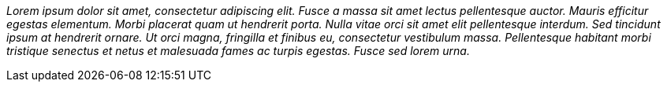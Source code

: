 _Lorem ipsum dolor sit amet, consectetur adipiscing elit. Fusce a massa sit
amet lectus pellentesque auctor. Mauris efficitur egestas elementum. Morbi
placerat quam ut hendrerit porta. Nulla vitae orci sit amet elit pellentesque
interdum. Sed tincidunt ipsum at hendrerit ornare. Ut orci magna, fringilla et
finibus eu, consectetur vestibulum massa. Pellentesque habitant morbi tristique
senectus et netus et malesuada fames ac turpis egestas. Fusce sed lorem urna._

